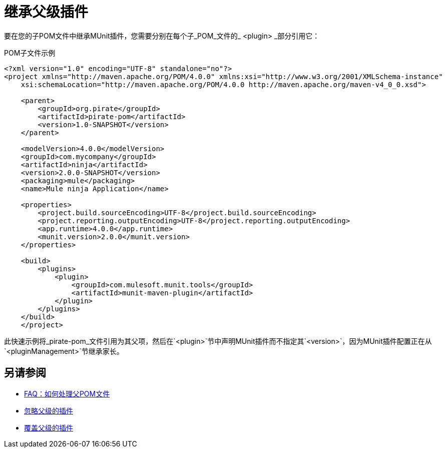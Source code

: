 = 继承父级插件

要在您的子POM文件中继承MUnit插件，您需要分别在每个子_POM_文件的_ <plugin> _部分引用它：

[source,xml,linenums]
.POM子文件示例
----
<?xml version="1.0" encoding="UTF-8" standalone="no"?>
<project xmlns="http://maven.apache.org/POM/4.0.0" xmlns:xsi="http://www.w3.org/2001/XMLSchema-instance"
    xsi:schemaLocation="http://maven.apache.org/POM/4.0.0 http://maven.apache.org/maven-v4_0_0.xsd">

    <parent>
        <groupId>org.pirate</groupId>
        <artifactId>pirate-pom</artifactId>
        <version>1.0-SNAPSHOT</version>
    </parent>

    <modelVersion>4.0.0</modelVersion>
    <groupId>com.mycompany</groupId>
    <artifactId>ninja</artifactId>
    <version>2.0.0-SNAPSHOT</version>
    <packaging>mule</packaging>
    <name>Mule ninja Application</name>

    <properties>
        <project.build.sourceEncoding>UTF-8</project.build.sourceEncoding>
        <project.reporting.outputEncoding>UTF-8</project.reporting.outputEncoding>
        <app.runtime>4.0.0</app.runtime>
        <munit.version>2.0.0</munit.version>
    </properties>

    <build>
        <plugins>
            <plugin>
                <groupId>com.mulesoft.munit.tools</groupId>
                <artifactId>munit-maven-plugin</artifactId>
            </plugin>
        </plugins>
    </build>
    </project>
----

此快速示例将_pirate-pom_文件引用为其父项，然后在`<plugin>`节中声明MUnit插件而不指定其`<version>`，因为MUnit插件配置正在从`<pluginManagement>`节继承家长。

== 另请参阅

*  link:/munit/v/2.0/faq-working-with-parent-pom[FAQ：如何处理父POM文件]
*  link:/munit/v/2.0/to-ignore-parent-plugin[忽略父级的插件]
*  link:/munit/v/2.0/to-override-parent-plugin[覆盖父级的插件]

